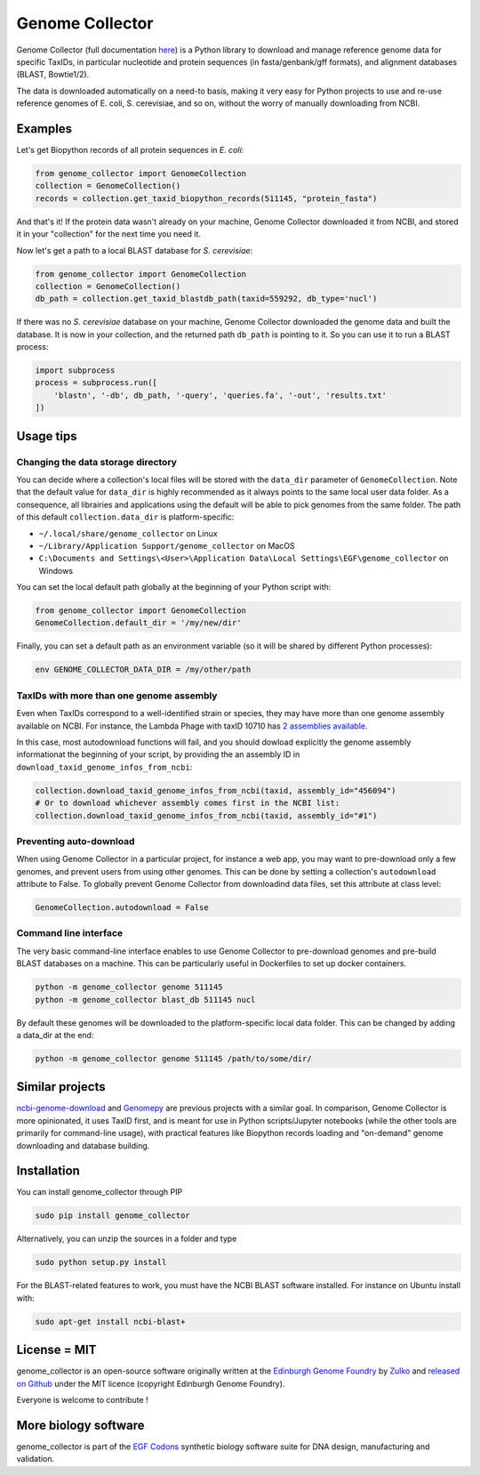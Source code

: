 .. raw:: html

    <p align="center">
    <img alt="Genome Collector Logo" title="DNA Chisel" src="https://raw.githubusercontent.com/Edinburgh-Genome-Foundry/genome_collector/master/docs/_static/images/title.png" width="600">
    <br /><br />
    </p>

Genome Collector
================

.. image:: https://travis-ci.org/Edinburgh-Genome-Foundry/genome_collector.svg?branch=master
   :target: https://travis-ci.org/Edinburgh-Genome-Foundry/genome_collector
   :alt: Travis CI build status

.. image:: https://coveralls.io/repos/github/Edinburgh-Genome-Foundry/genome_collector/badge.svg?branch=master
   :target: https://coveralls.io/github/Edinburgh-Genome-Foundry/genome_collector?branch=master


Genome Collector (full documentation
`here <https://edinburgh-genome-foundry.github.io/genome_collector/>`_)
is a Python library to download and manage reference genome data for specific
TaxIDs, in particular nucleotide and protein sequences (in fasta/genbank/gff
formats), and alignment databases (BLAST, Bowtie1/2).

The data is downloaded automatically on a need-to basis, making it very easy
for Python projects to use and re-use reference genomes of E. coli,
S. cerevisiae, and so on, without the worry of manually downloading from NCBI.

Examples
--------

Let's get Biopython records of all protein sequences in *E. coli*:

.. code:: python

    from genome_collector import GenomeCollection
    collection = GenomeCollection()
    records = collection.get_taxid_biopython_records(511145, "protein_fasta")

And that's it! If the protein data wasn't already on your machine, Genome
Collector downloaded it from NCBI, and stored it in your "collection" for the
next time you need it.

Now let's get a path to a local BLAST database for *S. cerevisiae*:

.. code:: python

    from genome_collector import GenomeCollection
    collection = GenomeCollection()
    db_path = collection.get_taxid_blastdb_path(taxid=559292, db_type='nucl')

If there was no *S. cerevisiae* database on your machine, Genome Collector
downloaded the genome data and built the database. It is now in your collection,
and the returned path ``db_path`` is pointing to it. So you can use it to run
a BLAST process:

.. code:: python

    import subprocess
    process = subprocess.run([
        'blastn', '-db', db_path, '-query', 'queries.fa', '-out', 'results.txt'
    ])

Usage tips
----------

Changing the data storage directory
~~~~~~~~~~~~~~~~~~~~~~~~~~~~~~~~~~~

You can decide where a collection's local files will be stored with the
``data_dir`` parameter of ``GenomeCollection``. Note that the default value for
``data_dir`` is highly recommended as it always points to the same local user
data folder. As a consequence, all librairies and applications using the
default will be able to pick genomes from the same folder. The path of this
default ``collection.data_dir`` is platform-specific:

- ``~/.local/share/genome_collector`` on Linux
- ``~/Library/Application Support/genome_collector`` on MacOS
- ``C:\Documents and Settings\<User>\Application Data\Local Settings\EGF\genome_collector`` on Windows

You can set the local default path globally at the beginning of your Python
script with:

.. code:: python

    from genome_collector import GenomeCollection
    GenomeCollection.default_dir = '/my/new/dir'

Finally, you can set a default path as an environment variable (so it will be
shared by different Python processes):

.. code::

    env GENOME_COLLECTOR_DATA_DIR = /my/other/path

TaxIDs with more than one genome assembly
~~~~~~~~~~~~~~~~~~~~~~~~~~~~~~~~~~~~~~~~~

Even when TaxIDs correspond to a well-identified strain or species, they may
have more than one genome assembly available on NCBI. For instance, the Lambda
Phage with taxID 10710 has
`2 assemblies available <https://www.ncbi.nlm.nih.gov/genome/genomes/4416?>`_.

In this case, most autodownload functions will fail, and you should dowload
explicitly the genome assembly informationat the beginning of your script,
by providing the an assembly ID in ``download_taxid_genome_infos_from_ncbi``:

.. code:: python

    collection.download_taxid_genome_infos_from_ncbi(taxid, assembly_id="456094")
    # Or to download whichever assembly comes first in the NCBI list:
    collection.download_taxid_genome_infos_from_ncbi(taxid, assembly_id="#1")

Preventing auto-download
~~~~~~~~~~~~~~~~~~~~~~~~

When using Genome Collector in a particular project, for instance a web app,
you may want to pre-download only a few genomes, and prevent users from using
other genomes. This can be done by setting a collection's ``autodownload``
attribute to False. To globally prevent Genome Collector from downloadind
data files, set this attribute at class level:

.. code:: python

    GenomeCollection.autodownload = False


Command line interface
~~~~~~~~~~~~~~~~~~~~~~

The very basic command-line interface enables to use Genome Collector to
pre-download genomes and pre-build BLAST databases on a machine. This can
be particularly useful in Dockerfiles to set up docker containers.

.. code::

    python -m genome_collector genome 511145
    python -m genome_collector blast_db 511145 nucl


By default these genomes will be downloaded to the platform-specific local
data folder. This can be changed by adding a data_dir at the end:

.. code::

    python -m genome_collector genome 511145 /path/to/some/dir/


Similar projects
----------------

`ncbi-genome-download <https://github.com/kblin/ncbi-genome-download>`_
and `Genomepy <https://github.com/simonvh/genomepy>`_ are previous projects with
a similar goal. In comparison, Genome Collector is more opinionated, it uses
TaxID first, and is meant for use in Python scripts/Jupyter
notebooks (while the other tools are primarily for command-line usage), with
practical features like Biopython records loading and "on-demand"
genome downloading and database building.

Installation
-------------

You can install genome_collector through PIP

.. code::

    sudo pip install genome_collector

Alternatively, you can unzip the sources in a folder and type

.. code::

    sudo python setup.py install

For the BLAST-related features to work, you must have the NCBI BLAST software
installed. For instance on Ubuntu install with:

.. code::

    sudo apt-get install ncbi-blast+

License = MIT
--------------

genome_collector is an open-source software originally written at the
`Edinburgh Genome Foundry <http://genomefoundry.org>`_ by
`Zulko <https://github.com/Zulko>`_ and
`released on Github <https://github.com/Edinburgh-Genome-Foundry/genome_collector>`_
under the MIT licence (copyright Edinburgh Genome Foundry).

Everyone is welcome to contribute !

More biology software
---------------------

.. image:: https://raw.githubusercontent.com/Edinburgh-Genome-Foundry/Edinburgh-Genome-Foundry.github.io/master/static/imgs/logos/egf-codon-horizontal.png
  :target: https://edinburgh-genome-foundry.github.io/

genome_collector is part of the `EGF Codons <https://edinburgh-genome-foundry.github.io/>`_ synthetic biology software suite for DNA design, manufacturing and validation.
